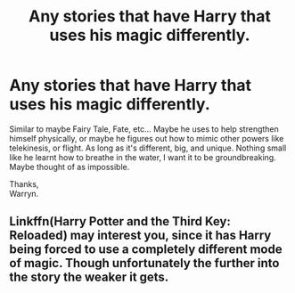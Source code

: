 #+TITLE: Any stories that have Harry that uses his magic differently.

* Any stories that have Harry that uses his magic differently.
:PROPERTIES:
:Author: Wassa110
:Score: 3
:DateUnix: 1576566422.0
:DateShort: 2019-Dec-17
:FlairText: Request
:END:
Similar to maybe Fairy Tale, Fate, etc... Maybe he uses to help strengthen himself physically, or maybe he figures out how to mimic other powers like telekinesis, or flight. As long as it's different, big, and unique. Nothing small like he learnt how to breathe in the water, I want it to be groundbreaking. Maybe thought of as impossible.

Thanks,\\
Warryn.


** Linkffn(Harry Potter and the Third Key: Reloaded) may interest you, since it has Harry being forced to use a completely different mode of magic. Though unfortunately the further into the story the weaker it gets.
:PROPERTIES:
:Author: Satanniel
:Score: 1
:DateUnix: 1576580275.0
:DateShort: 2019-Dec-17
:END:
